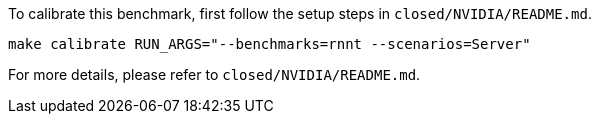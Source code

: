 To calibrate this benchmark, first follow the setup steps in `closed/NVIDIA/README.md`.

```
make calibrate RUN_ARGS="--benchmarks=rnnt --scenarios=Server"
```

For more details, please refer to `closed/NVIDIA/README.md`.